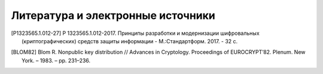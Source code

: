 Литература и электронные источники
==================================

.. [P1323565.1.012-27] Р 1323565.1.012-2017. Принципы разработки и модернизации шифровальных (криптографических) средств защиты информации - М.:Стандартформ. 2017. - 32 с.

.. [BLOM82] Blom R. Nonpublic key distribution // Advances in Cryptology. Proceedings of EUROCRYPT’82. Plenum. New York. – 1983. – pp. 231–236.
